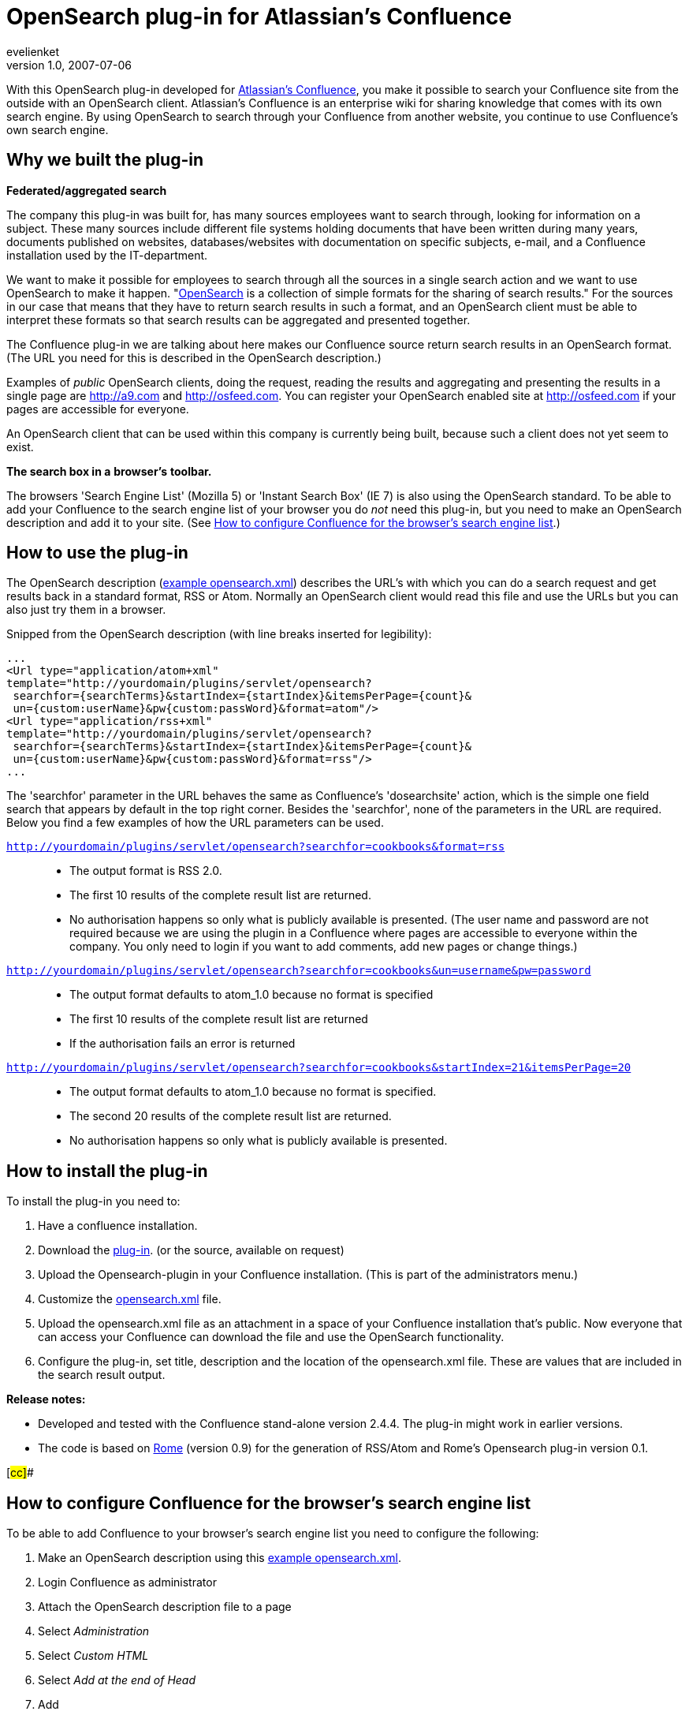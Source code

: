 = OpenSearch plug-in for Atlassian’s Confluence
evelienket
v1.0, 2007-07-06
:title: OpenSearch plug-in for Atlassian’s Confluence
:tags: [java]

With this OpenSearch plug-in developed for http://www.atlassian.com/software/confluence/[Atlassian's
Confluence], you make it
possible to search your Confluence site from the outside with an
OpenSearch client. Atlassian's Confluence is an enterprise wiki for
sharing knowledge that comes with its own search engine. By using
OpenSearch to search through your Confluence from another website, you
continue to use Confluence's own search engine.

== Why we built the plug-in

*Federated/aggregated search*

The company this plug-in was built for, has many sources employees want
to search through, looking for information on a subject. These many
sources include different file systems holding documents that have been
written during many years, documents published on websites,
databases/websites with documentation on specific subjects, e-mail, and
a Confluence installation used by the IT-department.

We want to make it possible for employees to search through all the
sources in a single search action and we want to use OpenSearch to make
it happen. "http://opensearch.org/[OpenSearch] is a collection of simple
formats for the sharing of search results." For the sources in our case
that means that they have to return search results in such a format, and
an OpenSearch client must be able to interpret these formats so that
search results can be aggregated and presented together.

The Confluence plug-in we are talking about here makes our Confluence
source return search results in an OpenSearch format. (The URL you need
for this is described in the OpenSearch description.)

Examples of _public_ OpenSearch clients, doing the request, reading the
results and aggregating and presenting the results in a single page are
http://a9.com/[http://a9.com] and http://osfeed.com/[http://osfeed.com].
You can register your OpenSearch enabled site at
http://osfeed.com/[http://osfeed.com] if your pages are accessible for
everyone.

An OpenSearch client that can be used within this company is currently
being built, because such a client does not yet seem to exist.

*The search box in a* *browser's* *toolbar.*

The browsers 'Search Engine List' (Mozilla 5) or 'Instant Search Box'
(IE 7) is also using the OpenSearch standard. To be able to add your
Confluence to the search engine list of your browser you do _not_ need
this plug-in, but you need to make an OpenSearch description and add it
to your site. (See link:#cc[How to configure Confluence for the
browser's search engine list].)

== How to use the plug-in

The OpenSearch description
(link:../media/2007-07-06-opensearch-plug-atlassian’s-confluence/opensearch-description-example2.xml[example opensearch.xml])
describes the URL's with which you can do a search request and get
results back in a standard format, RSS or Atom. Normally an OpenSearch
client would read this file and use the URLs but you can also just try
them in a browser.

Snipped from the OpenSearch description (with line breaks inserted for
legibility):

....
...
<Url type="application/atom+xml"
template="http://yourdomain/plugins/servlet/opensearch?
 searchfor={searchTerms}&startIndex={startIndex}&itemsPerPage={count}&
 un={custom:userName}&pw{custom:passWord}&format=atom"/>
<Url type="application/rss+xml"
template="http://yourdomain/plugins/servlet/opensearch?
 searchfor={searchTerms}&startIndex={startIndex}&itemsPerPage={count}&
 un={custom:userName}&pw{custom:passWord}&format=rss"/>
...
....

The 'searchfor' parameter in the URL behaves the same as Confluence's
'dosearchsite' action, which is the simple one field search that appears
by default in the top right corner. Besides the 'searchfor', none of the
parameters in the URL are required. Below you find a few examples of how
the URL parameters can be used.

`http://yourdomain/plugins/servlet/opensearch?searchfor=cookbooks&format=rss`::
  * The output format is RSS 2.0.
  * The first 10 results of the complete result list are returned.
  * No authorisation happens so only what is publicly available is
  presented. (The user name and password are not required because we are
  using the plugin in a Confluence where pages are accessible to
  everyone within the company. You only need to login if you want to add
  comments, add new pages or change things.)

`http://yourdomain/plugins/servlet/opensearch?searchfor=cookbooks&un=username&pw=password`::
  * The output format defaults to atom_1.0 because no format is
  specified
  * The first 10 results of the complete result list are returned
  * If the authorisation fails an error is returned

`http://yourdomain/plugins/servlet/opensearch?searchfor=cookbooks&startIndex=21&itemsPerPage=20`::
  * The output format defaults to atom_1.0 because no format is
  specified.
  * The second 20 results of the complete result list are returned.
  * No authorisation happens so only what is publicly available is
  presented.

== How to install the plug-in

To install the plug-in you need to:

. Have a confluence installation.
. Download the link:../media/2007-07-06-opensearch-plug-atlassian’s-confluence/plugins-opensearch-1.0.jar[plug-in]. (or the source,
available on request)
. Upload the Opensearch-plugin in your Confluence installation. (This is
part of the administrators menu.)
. Customize the link:../media/2007-07-06-opensearch-plug-atlassian’s-confluence/opensearch-description-example2.xml[opensearch.xml]
file.
. Upload the opensearch.xml file as an attachment in a space of your
Confluence installation that's public. Now everyone that can access your
Confluence can download the file and use the OpenSearch functionality.
. Configure the plug-in, set title, description and the location of the
opensearch.xml file. These are values that are included in the search
result output.

*Release notes:*

* Developed and tested with the Confluence stand-alone version 2.4.4.
The plug-in might work in earlier versions.
* The code is based on https://rome.dev.java.net/[Rome] (version 0.9)
for the generation of RSS/Atom and Rome's Opensearch plug-in version
0.1.

[#cc]##

== How to configure Confluence for the browser's search engine list

To be able to add Confluence to your browser's search engine list you
need to configure the following:

. Make an OpenSearch description using this
link:../media/2007-07-06-opensearch-plug-atlassian’s-confluence/opensearch-description-example1.xml[example opensearch.xml].
. Login Confluence as administrator
. Attach the OpenSearch description file to a page
. Select _Administration_
. Select _Custom HTML_
. Select _Add at the end of Head_
. Add
+
....
<link rel="search" type="application/opensearchdescription+xml"
href="{/../os-description.xml}" title="My Confluence"/>
....
+
(Replace the value of href.)
. When you now open the page in your browser the 'Search Engine List' or
'Instant Search Box' will offer the opportunity to add the site to the
list.
